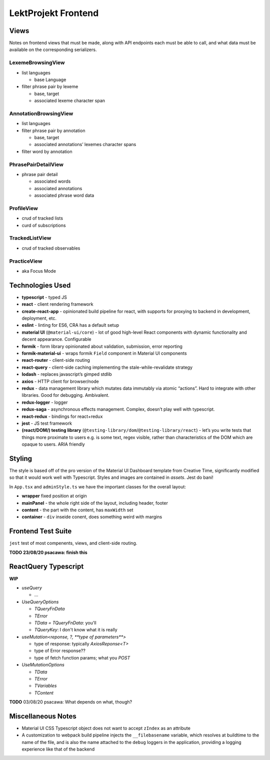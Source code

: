LektProjekt Frontend 
==================================

Views
-----

Notes on frontend views that must be made, along with API endpoints each
must be able to call, and what data must be available on the
corresponding serializers.

LexemeBrowsingView
~~~~~~~~~~~~~~~~~~

-  list languages

   -  base Language

-  filter phrase pair by lexeme

   -  base, target
   -  associated lexeme character span

AnnotationBrowsingView
~~~~~~~~~~~~~~~~~~~~~~

-  list languages
-  filter phrase pair by annotation

   -  base, target
   -  associated annotations’ lexemes character spans

-  filter word by annotation

PhrasePairDetailView
~~~~~~~~~~~~~~~~~~~~

-  phrase pair detail

   -  associated words
   -  associated annotations
   -  associated phrase word data

ProfileView
~~~~~~~~~~~

- crud of tracked lists 
- curd of subscriptions

TrackedListView
~~~~~~~~~~~~~~~

- crud of tracked observables

PracticeView
~~~~~~~~~~~~~~~

- aka Focus Mode



Technologies Used
----------------------

-  **typescript** - typed JS
-  **react** - client rendering framework
-  **create-react-app** - opinionated build pipeline for react, with
   supports for proxying to backend in development, deployment, etc.
-  **eslint** - linting for ES6, CRA has a default setup
-  **material UI** (``@material-ui/core``) - lot of good high-level
   React components with dynamic functionality and decent appearance.
   Configurable
-  **formik** - form library opinionated about validation, submission,
   error reporting
-  **formik-material-ui** - wraps formik ``Field`` component in Material
   UI components
-  **react-router** - client-side routing
-  **react-query** - client-side caching implementing the
   stale-while-revalidate strategy

-  **lodash** - replaces javascript’s gimped stdlib
-  **axios** - HTTP client for browser/node

-  **redux** - data management library which mutates data immutably via
   atomic “actions”. Hard to integrate with other libraries. Good for
   debugging. Ambivalent.
-  **redux-logger** - logger
-  **redux-saga** - asynchronous effects management. Complex, doesn’t
   play well with typescript.
-  **react-redux** - bindings for react+redux

-  **jest** - JS test framework
-  **(react/DOM/) testing library**
   (``@testing-library/dom``/``@testing-library/react``) - let’s you
   write tests that things more proximate to users e.g. is some text,
   regex visible, rather than characteristics of the DOM which are
   opaque to users. ARIA friendly

Styling
-------------

The style is based off of the pro version of the Material UI Dashboard template from
Creative Time, significantly modified so that it would work well with Typescript. Styles
and images are contained in `assets`. Jest do bani!

In ``App.tsx`` and ``adminStyle.ts`` we have the important classes for the overall layout:

- **wrapper** fixed position at origin
- **mainPanel** - the whole right side of the layout, including header, footer
- **content** - the part with the content, has ``maxWidth`` set
- **container** - ``div``  inseide conent, does something weird with margins


.. _jest-frontend-test-suite:

Frontend Test Suite
--------------------

``jest`` test of most compenents, views, and client-side routing.

**TODO 23/08/20 psacawa: finish this**

ReactQuery Typescript
---------------------

**WIP**

- `useQuery`

  - ...

- `UseQueryOptions`

  - `TQueryFnData`

  - `TError`

  - `TData = TQueryFnData`: you'll 

  - `TQueryKey`: I don't know what it is really

- `useMutation<reponse, ?, **type of parameters**>`

  - type of response: typically `AxiosReponse<T>`

  - type of Error response??

  - type of fetch function params; what you `POST`

- `UseMutationOptions`

  - `TData`

  - `TError`

  - `TVariables`

  - `TContent`

**TODO** 03/08/20 psacawa: What depends on what, though?


Miscellaneous Notes
-------------------

- Material UI CSS Typescript object does not want to accept ``zIndex`` as an attribute

- A customization  to webpack  build pipeline injects the ``__filebasename`` variable,
  which resolves at buildtime to the name of the file, and is also the name attached to the ``debug`` loggers in the application, providing a logging experience like that of the backend
